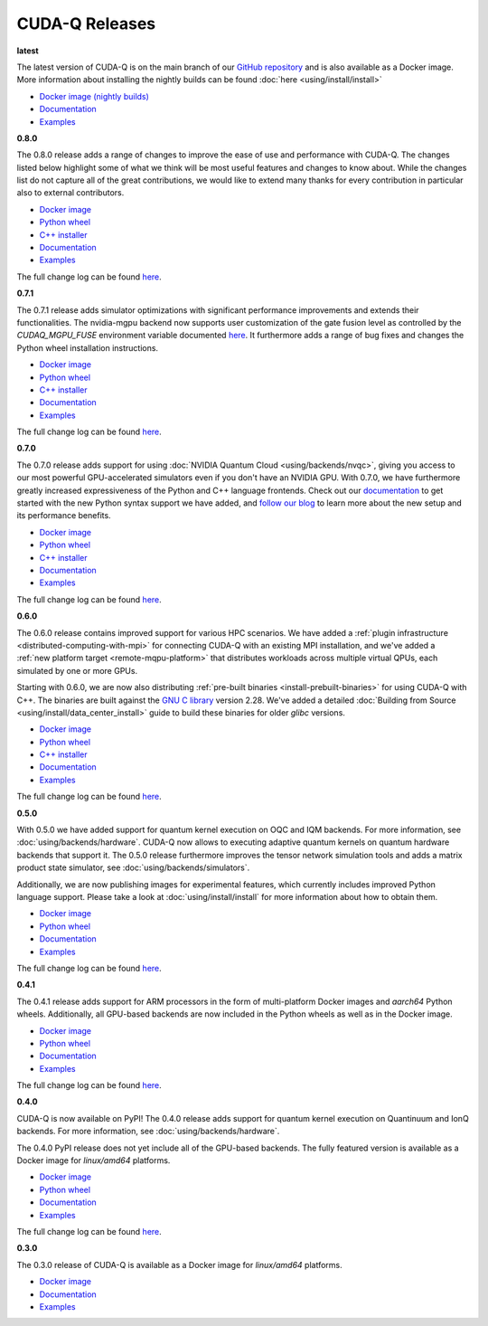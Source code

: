 ************************
CUDA-Q Releases
************************

**latest**

The latest version of CUDA-Q is on the main branch of our `GitHub repository <https://github.com/NVIDIA/cuda-quantum>`__ and is also available as a Docker image. More information about installing the nightly builds can be found :doc:`here <using/install/install>`

- `Docker image (nightly builds) <https://catalog.ngc.nvidia.com/orgs/nvidia/teams/nightly/containers/cuda-quantum>`__
- `Documentation <https://nvidia.github.io/cuda-quantum/latest>`__
- `Examples <https://github.com/NVIDIA/cuda-quantum/tree/main/docs/sphinx/examples>`__

**0.8.0**

The 0.8.0 release adds a range of changes to improve the ease of use and performance with CUDA-Q. 
The changes listed below highlight some of what we think will be most useful features and changes 
to know about. While the changes list do not capture all of the great contributions, we would like 
to extend many thanks for every contribution in particular also to external contributors.

- `Docker image <https://catalog.ngc.nvidia.com/orgs/nvidia/teams/quantum/containers/cuda-quantum>`__
- `Python wheel <https://pypi.org/project/cuda-quantum/0.8.0>`__
- `C++ installer <https://github.com/NVIDIA/cuda-quantum/releases/0.8.0>`__
- `Documentation <https://nvidia.github.io/cuda-quantum/0.8.0>`__
- `Examples <https://github.com/NVIDIA/cuda-quantum/tree/releases/v0.8.0/docs/sphinx/examples>`__

The full change log can be found `here <https://github.com/NVIDIA/cuda-quantum/releases/0.8.0>`__.

**0.7.1**

The 0.7.1 release adds simulator optimizations with significant performance improvements and 
extends their functionalities. The nvidia-mgpu backend now supports user customization of the 
gate fusion level as controlled by the `CUDAQ_MGPU_FUSE` environment variable documented 
`here <https://nvidia.github.io/cuda-quantum/latest/using/backends/simulators.html>`__.
It furthermore adds a range of bug fixes and changes the Python wheel installation instructions.

- `Docker image <https://catalog.ngc.nvidia.com/orgs/nvidia/teams/quantum/containers/cuda-quantum/tags>`__
- `Python wheel <https://pypi.org/project/cuda-quantum/0.7.1>`__
- `C++ installer <https://github.com/NVIDIA/cuda-quantum/releases/0.7.1>`__
- `Documentation <https://nvidia.github.io/cuda-quantum/0.7.1>`__
- `Examples <https://github.com/NVIDIA/cuda-quantum/tree/releases/v0.7.1/docs/sphinx/examples>`__

The full change log can be found `here <https://github.com/NVIDIA/cuda-quantum/releases/0.7.1>`__.

**0.7.0**

The 0.7.0 release adds support for using :doc:`NVIDIA Quantum Cloud <using/backends/nvqc>`,
giving you access to our most powerful GPU-accelerated simulators even if you don't have an NVIDIA GPU.
With 0.7.0, we have furthermore greatly increased expressiveness of the Python and C++ language frontends. 
Check out our `documentation <https://nvidia.github.io/cuda-quantum/latest/using/quick_start.html>`__ 
to get started with the new Python syntax support we have added, and `follow our blog <https://developer.nvidia.com/cuda-q>`__
to learn more about the new setup and its performance benefits.

- `Docker image <https://catalog.ngc.nvidia.com/orgs/nvidia/teams/quantum/containers/cuda-quantum/tags>`__
- `Python wheel <https://pypi.org/project/cuda-quantum/0.7.0>`__
- `C++ installer <https://github.com/NVIDIA/cuda-quantum/releases/0.7.0>`__
- `Documentation <https://nvidia.github.io/cuda-quantum/0.7.0>`__
- `Examples <https://github.com/NVIDIA/cuda-quantum/tree/releases/v0.7.0/docs/sphinx/examples>`__

The full change log can be found `here <https://github.com/NVIDIA/cuda-quantum/releases/0.7.0>`__.

**0.6.0**

The 0.6.0 release contains improved support for various HPC scenarios. We have added a
:ref:`plugin infrastructure <distributed-computing-with-mpi>` for connecting CUDA-Q 
with an existing MPI installation, and we've added a :ref:`new platform target <remote-mqpu-platform>` that distributes workloads across multiple virtual QPUs, 
each simulated by one or more GPUs.

Starting with 0.6.0, we are now also distributing 
:ref:`pre-built binaries <install-prebuilt-binaries>` for using CUDA-Q with C++.
The binaries are built against the `GNU C library <https://www.gnu.org/software/libc/>`__ 
version 2.28.
We've added a detailed :doc:`Building from Source <using/install/data_center_install>` guide to build these binaries for older `glibc` versions.

- `Docker image <https://catalog.ngc.nvidia.com/orgs/nvidia/teams/quantum/containers/cuda-quantum/tags>`__
- `Python wheel <https://pypi.org/project/cuda-quantum/0.6.0>`__
- `C++ installer <https://github.com/NVIDIA/cuda-quantum/releases/0.6.0>`__
- `Documentation <https://nvidia.github.io/cuda-quantum/0.6.0>`__
- `Examples <https://github.com/NVIDIA/cuda-quantum/tree/releases/v0.6.0/docs/sphinx/examples>`__

The full change log can be found `here <https://github.com/NVIDIA/cuda-quantum/releases/0.6.0>`__.

**0.5.0**

With 0.5.0 we have added support for quantum kernel execution on OQC and IQM backends. For more information, see :doc:`using/backends/hardware`.
CUDA-Q now allows to executing adaptive quantum kernels on quantum hardware backends that support it.
The 0.5.0 release furthermore improves the tensor network simulation tools and adds a matrix product state simulator, see :doc:`using/backends/simulators`.

Additionally, we are now publishing images for experimental features, which currently includes improved Python language support.
Please take a look at :doc:`using/install/install` for more information about how to obtain them.

- `Docker image <https://catalog.ngc.nvidia.com/orgs/nvidia/teams/quantum/containers/cuda-quantum/tags>`__
- `Python wheel <https://pypi.org/project/cuda-quantum/0.5.0>`__
- `Documentation <https://nvidia.github.io/cuda-quantum/0.5.0>`__
- `Examples <https://github.com/NVIDIA/cuda-quantum/tree/releases/v0.5.0/docs/sphinx/examples>`__

The full change log can be found `here <https://github.com/NVIDIA/cuda-quantum/releases/0.5.0>`__.

**0.4.1**

The 0.4.1 release adds support for ARM processors in the form of multi-platform Docker images and `aarch64` Python wheels. Additionally, all GPU-based backends are now included in the Python wheels as well as in the Docker image.

- `Docker image <https://catalog.ngc.nvidia.com/orgs/nvidia/teams/quantum/containers/cuda-quantum/tags>`__
- `Python wheel <https://pypi.org/project/cuda-quantum/0.4.1>`__
- `Documentation <https://nvidia.github.io/cuda-quantum/0.4.1>`__
- `Examples <https://github.com/NVIDIA/cuda-quantum/tree/releases/v0.4.1/docs/sphinx/examples>`__

The full change log can be found `here <https://github.com/NVIDIA/cuda-quantum/releases/0.4.1>`__.

**0.4.0**

CUDA-Q is now available on PyPI!
The 0.4.0 release adds support for quantum kernel execution on Quantinuum and IonQ backends. For more information, see :doc:`using/backends/hardware`.

The 0.4.0 PyPI release does not yet include all of the GPU-based backends.
The fully featured version is available as a Docker image for `linux/amd64` platforms.

- `Docker image <https://catalog.ngc.nvidia.com/orgs/nvidia/teams/quantum/containers/cuda-quantum/tags>`__
- `Python wheel <https://pypi.org/project/cuda-quantum/0.4.0>`__
- `Documentation <https://nvidia.github.io/cuda-quantum/0.4.0>`__
- `Examples <https://github.com/NVIDIA/cuda-quantum/tree/0.4.0/docs/sphinx/examples>`__

The full change log can be found `here <https://github.com/NVIDIA/cuda-quantum/releases/tag/0.4.0>`__.

**0.3.0**

The 0.3.0 release of CUDA-Q is available as a Docker image for `linux/amd64` platforms.

- `Docker image <https://catalog.ngc.nvidia.com/orgs/nvidia/teams/quantum/containers/cuda-quantum/tags>`__
- `Documentation <https://nvidia.github.io/cuda-quantum/0.3.0>`__
- `Examples <https://github.com/NVIDIA/cuda-quantum/tree/0.3.0/docs/sphinx/examples>`__
